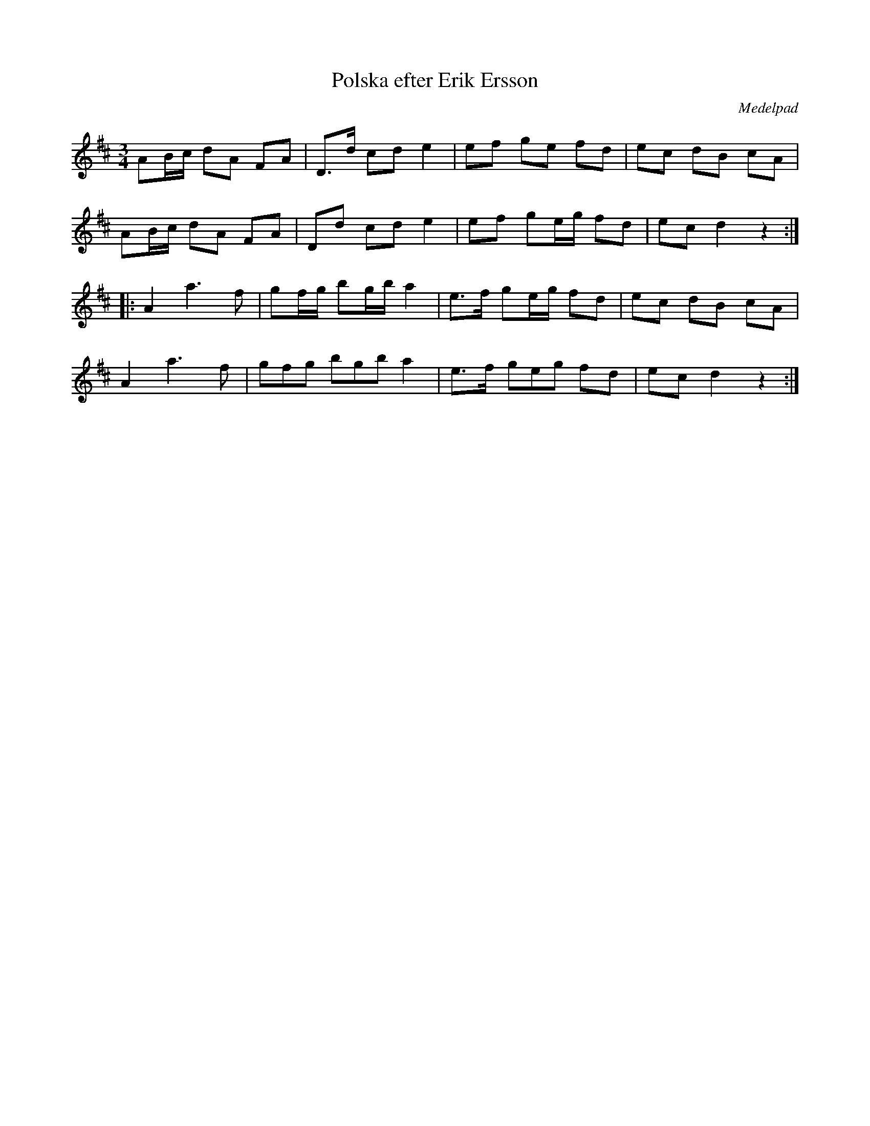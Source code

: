 %%abc-charset utf-8

X:1
T:Polska efter Erik Ersson
L:1/16
M:3/4
Z:Nils L
R:Polska
O:Medelpad
B:http://www.smus.se/earkiv/fmk/browselarge.php?lang=sw&katalogid=Svldiv+2%3A36&bildnr=00006
N:Polska spelad av Andrev Wedin. Han lärde den av Erik Ersson Saxen Torp vilken i sin tur hade den efter Erik Nirssa Torp.
N:Noterna är bitvis litet otydliga. Jämför gärna med uppteckningen på smus.se.
I:tuplets 1 0 0
K:D
A2Bc d2A2 F2A2 | D2>d2 c2d2 e4 | e2f2 g2e2 f2d2 | e2c2 d2B2 c2A2 | 
A2Bc d2A2 F2A2 | D2d2 c2d2 e4 | e2f2 g2eg f2d2 | e2c2 d4 z4 :: 
A4 a4> f4 | g2fg b2gb a4 | e2>f2 g2eg f2d2 | e2c2 d2B2 c2A2 | 
A4 a4> f4 | (3g2f2g2 (3b2g2b2 a4 | e2>f2 (3g2e2g2 f2d2 | e2c2 d4 z4 :|

